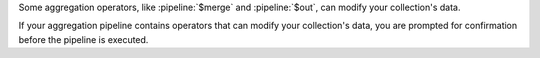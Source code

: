Some aggregation operators, like :pipeline:`$merge` and 
:pipeline:`$out`, can modify your collection's data.

If your aggregation pipeline contains operators that can modify 
your collection's data, you are prompted for confirmation before 
the pipeline is executed.